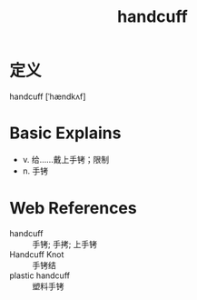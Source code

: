 #+title: handcuff
#+roam_tags:英语单词

* 定义
  
handcuff [ˈhændkʌf]

* Basic Explains
- v. 给……戴上手铐；限制
- n. 手铐

* Web References
- handcuff :: 手铐; 手拷; 上手铐
- Handcuff Knot :: 手铐结
- plastic handcuff :: 塑料手铐
